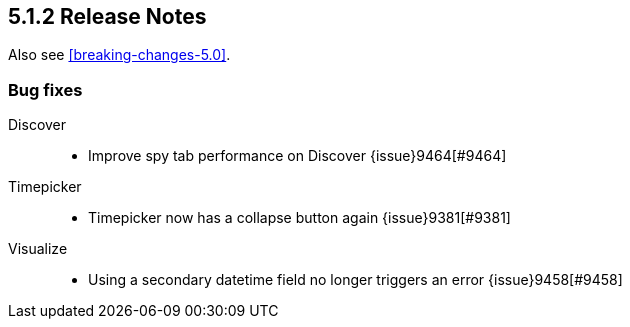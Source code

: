 [[release-notes-5.1.2]]
== 5.1.2 Release Notes

Also see <<breaking-changes-5.0>>.

[float]
[[bug-5.1.2]]
=== Bug fixes
Discover::
* Improve spy tab performance on Discover {issue}9464[#9464]
Timepicker::
* Timepicker now has a collapse button again {issue}9381[#9381]
Visualize::
* Using a secondary datetime field no longer triggers an error {issue}9458[#9458]
